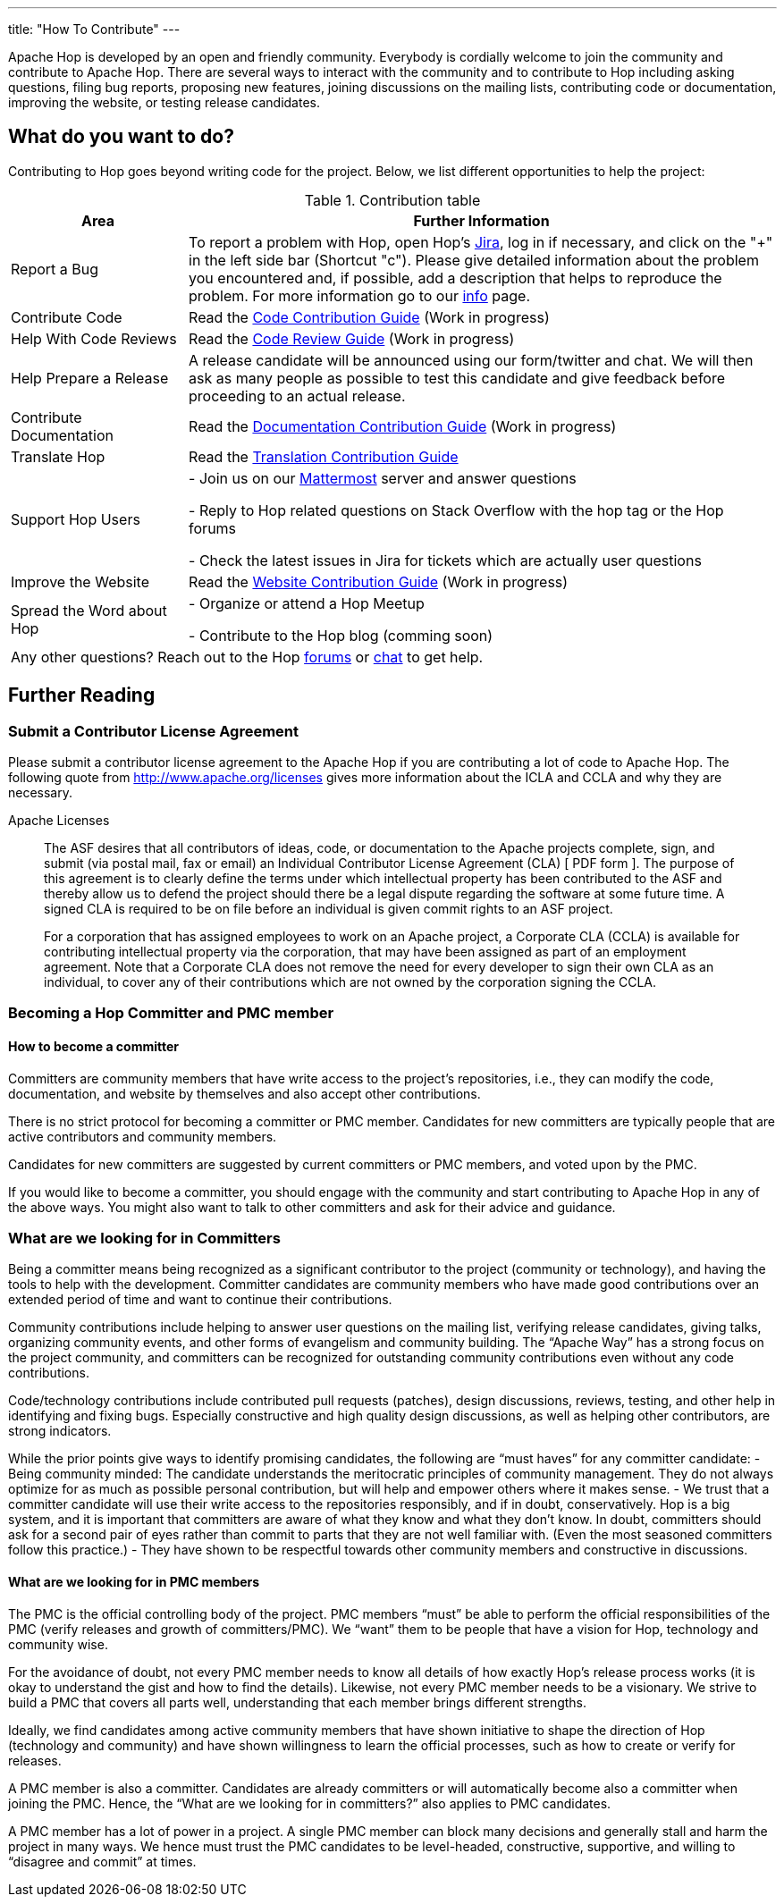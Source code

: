 ---
title: "How To Contribute"
---

Apache Hop is developed by an open and friendly community. Everybody is cordially welcome to join the community and contribute to Apache Hop. There are several ways to interact with the community and to contribute to Hop including asking questions, filing bug reports, proposing new features, joining discussions on the mailing lists, contributing code or documentation, improving the website, or testing release candidates.

== What do you want to do?
Contributing to Hop goes beyond writing code for the project. Below, we list different opportunities to help the project:

.Contribution table
[width="100%", ,cols="3,10", options="header,footer"]
|============================
|Area |Further Information
|Report a Bug|To report a problem with Hop, open Hop’s https://jira.project-hop.org[Jira ,window=_blank], log in if necessary, and click on the "+" in the left side bar (Shortcut "c").
Please give detailed information about the problem you encountered and, if possible, add a description that helps to reproduce the problem. For more information go to our link:../contribution-guides/jira-guide/[info] page.
|Contribute Code|Read the link:../contribution-guides/code-contribution-guide/[Code Contribution Guide] (Work in progress)
|Help With Code Reviews|Read the link:../contribution-guides/code-review-guide/[Code Review Guide] (Work in progress)
|Help Prepare a Release|
A release candidate will be announced using our form/twitter and chat. We will then ask as many people as possible to test this candidate and give feedback before proceeding to an actual release.
|Contribute Documentation|Read the link:../contribution-guides/documentation-contribution-guide/[Documentation Contribution Guide] (Work in progress)
|Translate Hop|Read the link:../contribution-guides/translation-contribution-guide/[Translation Contribution Guide]
|Support Hop Users|
- Join us on our https://chat.project-hop.org[Mattermost ,window=_blank] server and answer questions

- Reply to Hop related questions on Stack Overflow with the hop tag or the Hop forums

- Check the latest issues in Jira for tickets which are actually user questions

|Improve the Website|Read the link:../contribution-guides/website-contribution-guide/[Website Contribution Guide] (Work in progress)
|Spread the Word about Hop|
- Organize or attend a Hop Meetup

- Contribute to the Hop blog (comming soon)


2+|Any other questions? Reach out to the Hop https://forums.project-hop.org[forums ,window=_blank] or https://chat.project-hop.org[chat ,window=_blank] to get help.
|============================

== Further Reading
=== Submit a Contributor License Agreement
Please submit a contributor license agreement to the Apache Hop if you are contributing a lot of code to Apache Hop. The following quote from http://www.apache.org/licenses gives more information about the ICLA and CCLA and why they are necessary.


.Apache Licenses
[[apachelicense]]
// [quote, Abraham Lincoln, Address delivered at the dedication of the Cemetery at Gettysburg]
____
The ASF desires that all contributors of ideas, code, or documentation to the Apache projects complete, sign, and submit (via postal mail, fax or email) an Individual Contributor License Agreement (CLA) [ PDF form ]. The purpose of this agreement is to clearly define the terms under which intellectual property has been contributed to the ASF and thereby allow us to defend the project should there be a legal dispute regarding the software at some future time. A signed CLA is required to be on file before an individual is given commit rights to an ASF project.

For a corporation that has assigned employees to work on an Apache project, a Corporate CLA (CCLA) is available for contributing intellectual property via the corporation, that may have been assigned as part of an employment agreement. Note that a Corporate CLA does not remove the need for every developer to sign their own CLA as an individual, to cover any of their contributions which are not owned by the corporation signing the CCLA.
____

=== Becoming a Hop Committer and PMC member
==== How to become a committer
Committers are community members that have write access to the project’s repositories, i.e., they can modify the code, documentation, and website by themselves and also accept other contributions.

There is no strict protocol for becoming a committer or PMC member. Candidates for new committers are typically people that are active contributors and community members.

Candidates for new committers are suggested by current committers or PMC members, and voted upon by the PMC.

If you would like to become a committer, you should engage with the community and start contributing to Apache Hop in any of the above ways. You might also want to talk to other committers and ask for their advice and guidance.

=== What are we looking for in Committers
Being a committer means being recognized as a significant contributor to the project (community or technology), and having the tools to help with the development. Committer candidates are community members who have made good contributions over an extended period of time and want to continue their contributions.

Community contributions include helping to answer user questions on the mailing list, verifying release candidates, giving talks, organizing community events, and other forms of evangelism and community building. The “Apache Way” has a strong focus on the project community, and committers can be recognized for outstanding community contributions even without any code contributions.

Code/technology contributions include contributed pull requests (patches), design discussions, reviews, testing, and other help in identifying and fixing bugs. Especially constructive and high quality design discussions, as well as helping other contributors, are strong indicators.

While the prior points give ways to identify promising candidates, the following are “must haves” for any committer candidate:
- Being community minded: The candidate understands the meritocratic principles of community management. They do not always optimize for as much as possible personal contribution, but will help and empower others where it makes sense.
- We trust that a committer candidate will use their write access to the repositories responsibly, and if in doubt, conservatively. Hop is a big system, and it is important that committers are aware of what they know and what they don’t know. In doubt, committers should ask for a second pair of eyes rather than commit to parts that they are not well familiar with. (Even the most seasoned committers follow this practice.)
- They have shown to be respectful towards other community members and constructive in discussions.

==== What are we looking for in PMC members
The PMC is the official controlling body of the project. PMC members “must” be able to perform the official responsibilities of the PMC (verify releases and growth of committers/PMC). We “want” them to be people that have a vision for Hop, technology and community wise.

For the avoidance of doubt, not every PMC member needs to know all details of how exactly Hop’s release process works (it is okay to understand the gist and how to find the details). Likewise, not every PMC member needs to be a visionary. We strive to build a PMC that covers all parts well, understanding that each member brings different strengths.

Ideally, we find candidates among active community members that have shown initiative to shape the direction of Hop (technology and community) and have shown willingness to learn the official processes, such as how to create or verify for releases.

A PMC member is also a committer. Candidates are already committers or will automatically become also a committer when joining the PMC. Hence, the “What are we looking for in committers?” also applies to PMC candidates.

A PMC member has a lot of power in a project. A single PMC member can block many decisions and generally stall and harm the project in many ways. We hence must trust the PMC candidates to be level-headed, constructive, supportive, and willing to “disagree and commit” at times.